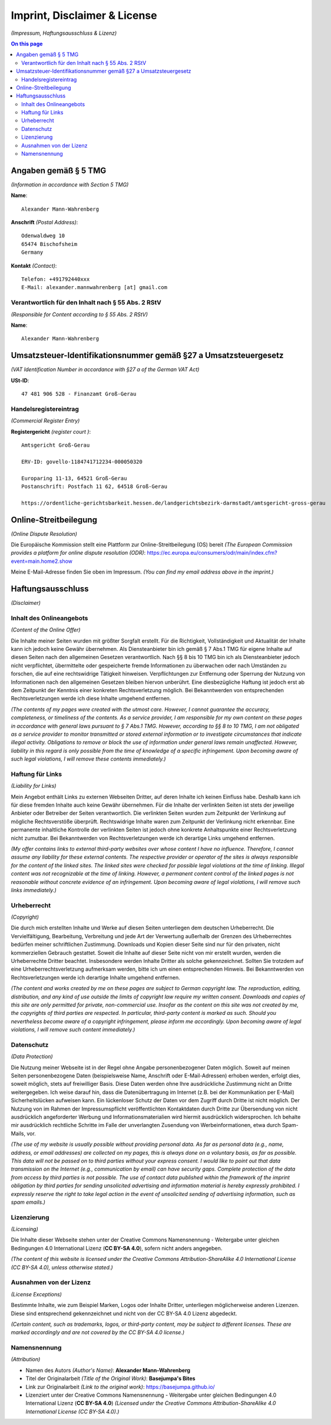 Imprint, Disclaimer & License
#############################

*(Impressum, Haftungsausschluss & Lizenz)*

.. contents:: On this page
    :local:
    :depth: 2

Angaben gemäß § 5 TMG
*********************

*(Information in accordance with Section 5 TMG)*

**Name**::

    Alexander Mann-Wahrenberg

**Anschrift** *(Postal Address)*::

    Odenwaldweg 10
    65474 Bischofsheim
    Germany

**Kontakt** *(Contact)*::

    Telefon: +491792440xxx
    E-Mail: alexander.mannwahrenberg [at] gmail.com


Verantwortlich für den Inhalt nach § 55 Abs. 2 RStV
===================================================

*(Responsible for Content according to § 55 Abs. 2 RStV)*

**Name**::

    Alexander Mann-Wahrenberg


Umsatzsteuer-Identifikationsnummer gemäß §27 a Umsatzsteuergesetz
*****************************************************************

*(VAT Identification Number in accordance with §27 a of the German VAT Act)*

**USt-ID**::

    47 481 906 528 - Finanzamt Groß-Gerau


Handelsregistereintrag
======================

*(Commercial Register Entry)*

**Registergericht** *(register court )*::

    Amtsgericht Groß-Gerau

    ERV-ID: govello-1184741712234-000050320

    Europaring 11-13, 64521 Groß-Gerau
    Postanschrift: Postfach 11 62, 64518 Groß-Gerau

    https://ordentliche-gerichtsbarkeit.hessen.de/landgerichtsbezirk-darmstadt/amtsgericht-gross-gerau


Online-Streitbeilegung
**********************

*(Online Dispute Resolution)*

Die Europäische Kommission stellt eine Plattform zur Online-Streitbeilegung (OS) bereit *(The European Commission provides a platform for online dispute resolution (ODR)*: https://ec.europa.eu/consumers/odr/main/index.cfm?event=main.home2.show

Meine E-Mail-Adresse finden Sie oben im Impressum.
*(You can find my email address above in the imprint.)*


Haftungsausschluss
******************

*(Disclaimer)*


Inhalt des Onlineangebots
=========================

*(Content of the Online Offer)*

Die Inhalte meiner Seiten wurden mit größter Sorgfalt erstellt. Für die Richtigkeit, Vollständigkeit und Aktualität der Inhalte kann ich jedoch keine Gewähr übernehmen. Als Diensteanbieter bin ich gemäß § 7 Abs.1 TMG für eigene Inhalte auf diesen Seiten nach den allgemeinen Gesetzen verantwortlich. Nach §§ 8 bis 10 TMG bin ich als Diensteanbieter jedoch nicht verpflichtet, übermittelte oder gespeicherte fremde Informationen zu überwachen oder nach Umständen zu forschen, die auf eine rechtswidrige Tätigkeit hinweisen. Verpflichtungen zur Entfernung oder Sperrung der Nutzung von Informationen nach den allgemeinen Gesetzen bleiben hiervon unberührt. Eine diesbezügliche Haftung ist jedoch erst ab dem Zeitpunkt der Kenntnis einer konkreten Rechtsverletzung möglich. Bei Bekanntwerden von entsprechenden Rechtsverletzungen werde ich diese Inhalte umgehend entfernen.

*(The contents of my pages were created with the utmost care. However, I cannot guarantee the accuracy, completeness, or timeliness of the contents. As a service provider, I am responsible for my own content on these pages in accordance with general laws pursuant to § 7 Abs.1 TMG. However, according to §§ 8 to 10 TMG, I am not obligated as a service provider to monitor transmitted or stored external information or to investigate circumstances that indicate illegal activity. Obligations to remove or block the use of information under general laws remain unaffected. However, liability in this regard is only possible from the time of knowledge of a specific infringement. Upon becoming aware of such legal violations, I will remove these contents immediately.)*


Haftung für Links
=================

*(Liability for Links)*

Mein Angebot enthält Links zu externen Webseiten Dritter, auf deren Inhalte ich keinen Einfluss habe. Deshalb kann ich für diese fremden Inhalte auch keine Gewähr übernehmen. Für die Inhalte der verlinkten Seiten ist stets der jeweilige Anbieter oder Betreiber der Seiten verantwortlich. Die verlinkten Seiten wurden zum Zeitpunkt der Verlinkung auf mögliche Rechtsverstöße überprüft. Rechtswidrige Inhalte waren zum Zeitpunkt der Verlinkung nicht erkennbar. Eine permanente inhaltliche Kontrolle der verlinkten Seiten ist jedoch ohne konkrete Anhaltspunkte einer Rechtsverletzung nicht zumutbar. Bei Bekanntwerden von Rechtsverletzungen werde ich derartige Links umgehend entfernen.

*(My offer contains links to external third-party websites over whose content I have no influence. Therefore, I cannot assume any liability for these external contents. The respective provider or operator of the sites is always responsible for the content of the linked sites. The linked sites were checked for possible legal violations at the time of linking. Illegal content was not recognizable at the time of linking. However, a permanent content control of the linked pages is not reasonable without concrete evidence of an infringement. Upon becoming aware of legal violations, I will remove such links immediately.)*


Urheberrecht
============

*(Copyright)*

Die durch mich erstellten Inhalte und Werke auf diesen Seiten unterliegen dem deutschen Urheberrecht. Die Vervielfältigung, Bearbeitung, Verbreitung und jede Art der Verwertung außerhalb der Grenzen des Urheberrechtes bedürfen meiner schriftlichen Zustimmung. Downloads und Kopien dieser Seite sind nur für den privaten, nicht kommerziellen Gebrauch gestattet. Soweit die Inhalte auf dieser Seite nicht von mir erstellt wurden, werden die Urheberrechte Dritter beachtet. Insbesondere werden Inhalte Dritter als solche gekennzeichnet. Sollten Sie trotzdem auf eine Urheberrechtsverletzung aufmerksam werden, bitte ich um einen entsprechenden Hinweis. Bei Bekanntwerden von Rechtsverletzungen werde ich derartige Inhalte umgehend entfernen.

*(The content and works created by me on these pages are subject to German copyright law. The reproduction, editing, distribution, and any kind of use outside the limits of copyright law require my written consent. Downloads and copies of this site are only permitted for private, non-commercial use. Insofar as the content on this site was not created by me, the copyrights of third parties are respected. In particular, third-party content is marked as such. Should you nevertheless become aware of a copyright infringement, please inform me accordingly. Upon becoming aware of legal violations, I will remove such content immediately.)*


Datenschutz
===========

*(Data Protection)*

Die Nutzung meiner Webseite ist in der Regel ohne Angabe personenbezogener Daten möglich. Soweit auf meinen Seiten personenbezogene Daten (beispielsweise Name, Anschrift oder E-Mail-Adressen) erhoben werden, erfolgt dies, soweit möglich, stets auf freiwilliger Basis. Diese Daten werden ohne Ihre ausdrückliche Zustimmung nicht an Dritte weitergegeben. Ich weise darauf hin, dass die Datenübertragung im Internet (z.B. bei der Kommunikation per E-Mail) Sicherheitslücken aufweisen kann. Ein lückenloser Schutz der Daten vor dem Zugriff durch Dritte ist nicht möglich. Der Nutzung von im Rahmen der Impressumspflicht veröffentlichten Kontaktdaten durch Dritte zur Übersendung von nicht ausdrücklich angeforderter Werbung und Informationsmaterialien wird hiermit ausdrücklich widersprochen. Ich behalte mir ausdrücklich rechtliche Schritte im Falle der unverlangten Zusendung von Werbeinformationen, etwa durch Spam-Mails, vor.

*(The use of my website is usually possible without providing personal data. As far as personal data (e.g., name, address, or email addresses) are collected on my pages, this is always done on a voluntary basis, as far as possible. This data will not be passed on to third parties without your express consent. I would like to point out that data transmission on the Internet (e.g., communication by email) can have security gaps. Complete protection of the data from access by third parties is not possible. The use of contact data published within the framework of the imprint obligation by third parties for sending unsolicited advertising and information material is hereby expressly prohibited. I expressly reserve the right to take legal action in the event of unsolicited sending of advertising information, such as spam emails.)*


Lizenzierung
============

*(Licensing)*

Die Inhalte dieser Webseite stehen unter der Creative Commons Namensnennung - Weitergabe unter gleichen Bedingungen 4.0 International Lizenz (**CC BY-SA 4.0**), sofern nicht anders angegeben.

*(The content of this website is licensed under the Creative Commons Attribution-ShareAlike 4.0 International License (CC BY-SA 4.0), unless otherwise stated.)*


Ausnahmen von der Lizenz
========================

*(License Exceptions)*

Bestimmte Inhalte, wie zum Beispiel Marken, Logos oder Inhalte Dritter, unterliegen möglicherweise anderen Lizenzen. Diese sind entsprechend gekennzeichnet und nicht von der CC BY-SA 4.0 Lizenz abgedeckt.

*(Certain content, such as trademarks, logos, or third-party content, may be subject to different licenses. These are marked accordingly and are not covered by the CC BY-SA 4.0 license.)*


Namensnennung
=============

*(Attribution)*

- Namen des Autors *(Author's Name)*: **Alexander Mann-Wahrenberg**
- Titel der Originalarbeit *(Title of the Original Work)*: **Basejumpa's Bites**
- Link zur Originalarbeit *(Link to the original work)*: https://basejumpa.github.io/
- Lizenziert unter der Creative Commons Namensnennung - Weitergabe unter gleichen Bedingungen 4.0 International Lizenz (**CC BY-SA 4.0**) *(Licensed under the Creative Commons Attribution-ShareAlike 4.0 International License (CC BY-SA 4.0).)*
